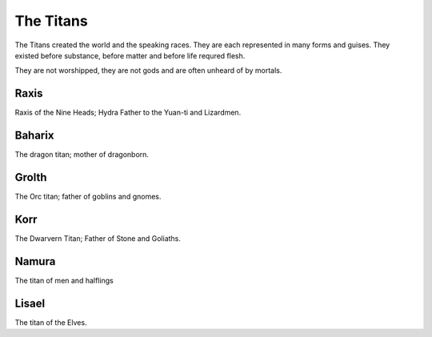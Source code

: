 ##########
The Titans
##########
The Titans created the world and the speaking races. They are each represented
in many forms and guises. They existed before substance, before matter and before
life requred flesh.

They are not worshipped, they are not gods and are often unheard of by mortals.

Raxis
-----
Raxis of the Nine Heads; Hydra Father to the Yuan-ti and Lizardmen.

Baharix
-------
The dragon titan; mother of dragonborn.

Grolth
------
The Orc titan; father of goblins and gnomes.

Korr
----
The Dwarvern Titan; Father of Stone and Goliaths.

Namura
------
The titan of men and halflings

Lisael
------
The titan of the Elves.
